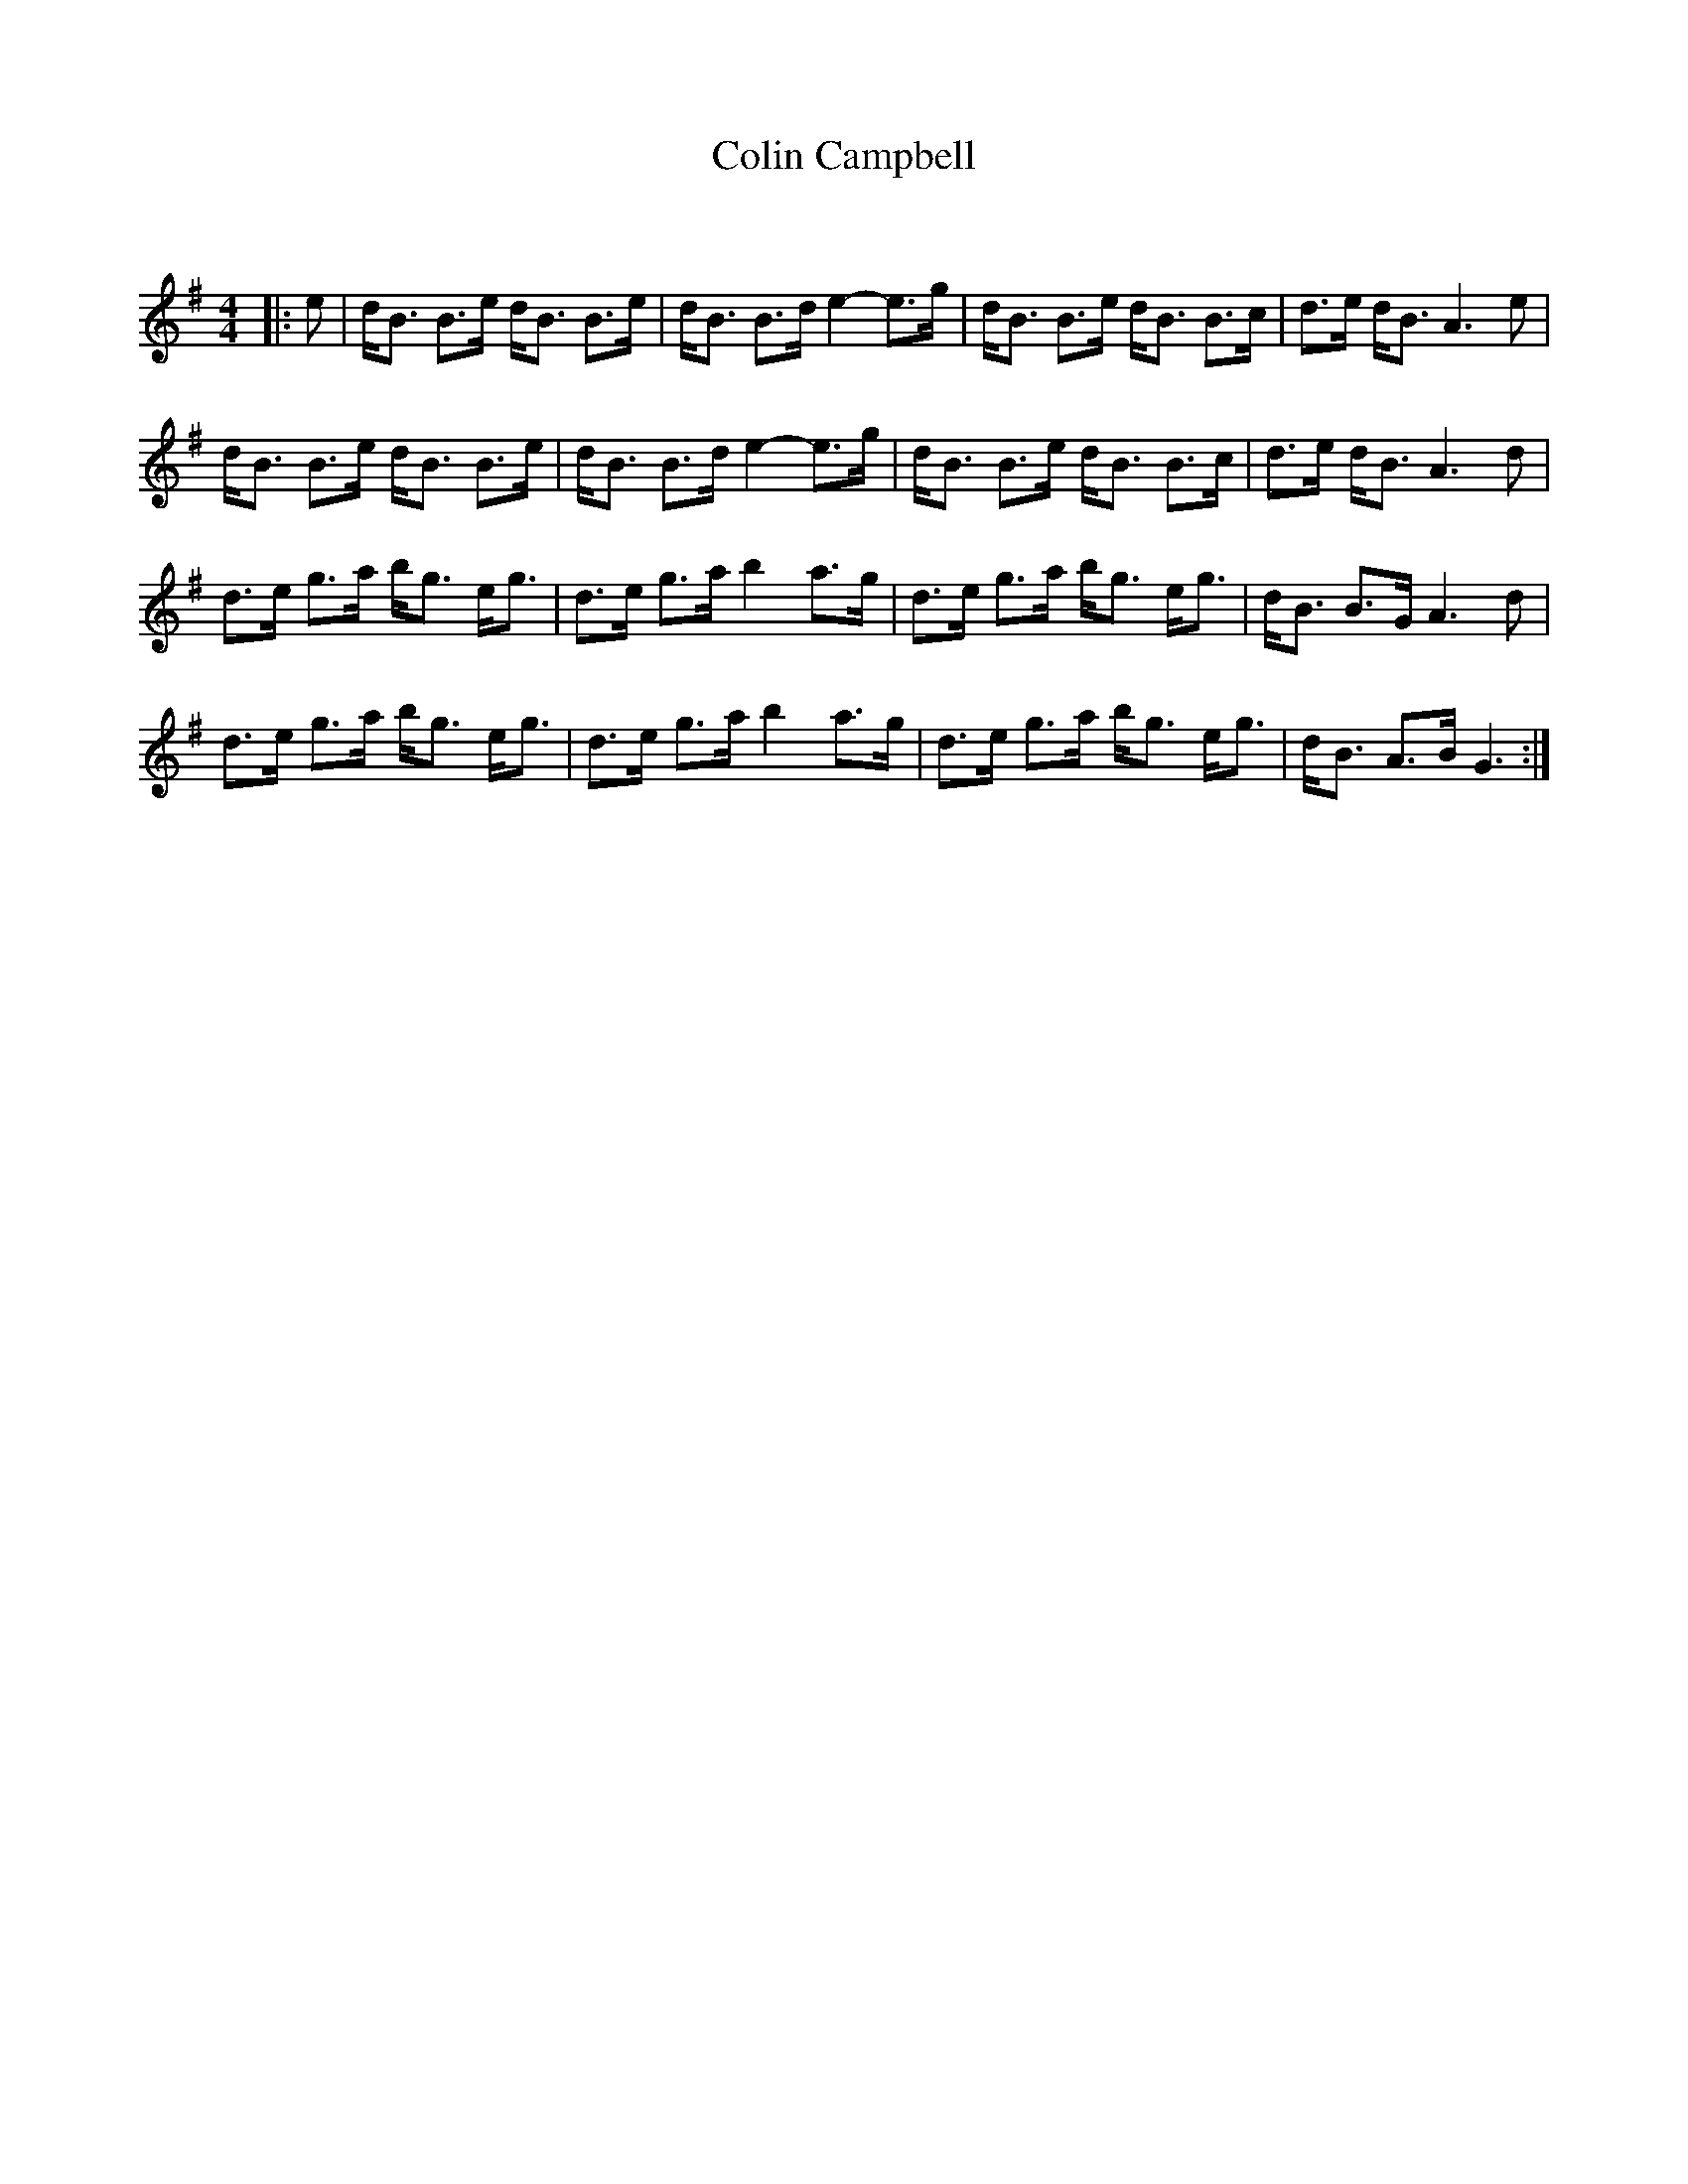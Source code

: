 X:1
T: Colin Campbell
C:
R:Strathspey
Q: 128
K:G
M:4/4
L:1/16
|:e2|dB3 B3e dB3 B3e|dB3 B3d e4-e3g|dB3 B3e dB3 B3c|d3e dB3 A6e2|
dB3 B3e dB3 B3e|dB3 B3d e4-e3g|dB3 B3e dB3 B3c|d3e dB3 A6d2|
d3e g3a bg3 eg3|d3e g3a b4 a3g|d3e g3a bg3 eg3|dB3 B3G A6d2|
d3e g3a bg3 eg3|d3e g3a b4 a3g|d3e g3a bg3 eg3|dB3 A3B G6:|
